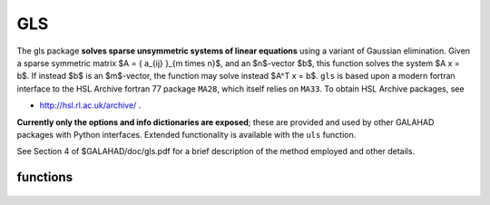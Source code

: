 GLS
===

.. module:: galahad.gls

The gls package **solves sparse unsymmetric systems of linear equations**
using a variant of Gaussian elimination.
Given a sparse symmetric matrix $A = \{ a_{ij} \}_{m \times n}$, and an
$n$-vector $b$, this function solves the system $A x = b$. If instead 
$b$ is an $m$-vector, the function may solve instead $A^T x = b$.
``gls`` is based upon a modern fortran interface to the HSL Archive 
fortran 77 package ``MA28``, which itself relies on ``MA33``.
To obtain HSL Archive packages, see

- http://hsl.rl.ac.uk/archive/ .

**Currently only the options and info dictionaries are exposed**; these are 
provided and used by other GALAHAD packages with Python interfaces.
Extended functionality is available with the ``uls`` function.

See Section 4 of $GALAHAD/doc/gls.pdf for a brief description of the
method employed and other details.

functions
---------

   .. function:: gls.initialize()

      Set default option values and initialize private data

      **Returns:**

      options : dict
        dictionary containing default control options:
          lp : int
             Unit for error messages.
          wp : int
             Unit for warning messages.
          mp : int
             Unit for monitor output.
          ldiag : int
             Controls level of diagnostic output.
          btf : int
             Minimum block size for block-triangular form (BTF). Set to
             $n$ to avoid using BTF.
          maxit : int
             Maximum number of iterations.
          factor_blocking : int
             Level 3 blocking in factorize.
          solve_blas : int
             Switch for using Level 1 or 2 BLAS in solve.
          la : int
             Initial size for real array for the factors.
          la_int : int
             Initial size for integer array for the factors.
          maxla : int
             Maximum size for real array for the factors.
          pivoting : int
             Controls pivoting: Number of columns searched. Zero for
             Markowitz.
          fill_in : int
             Initially fill_in * ne space allocated for factors.
          multiplier : float
             Factor by which arrays sizes are to be increased if they
             are too small.
          reduce : float
             if previously allocated internal workspace arrays are
             greater than reduce times the currently required sizes,
             they are reset to current requirment.
          u : float
             Pivot threshold.
          switch_full : float
             Density for switch to full code.
          drop : float
             Drop tolerance.
          tolerance : float
             anything < this is considered zero.
          cgce : float
             Ratio for required reduction using IR.
          diagonal_pivoting : bool
             Set to 0 for diagonal pivoting.
          struct_abort : bool
             abort if $A$ is structurally singular.

   .. function:: [optional] gls.information()

      Provide optional output information

      **Returns:**

      ainfo : dict
         dictionary containing output information from the analysis phase:
          flag : int
             Flags success or failure case.
          more : int
             More information on failure.
          len_analyse : int
             Size for analysis.
          len_factorize : int
             Size for factorize.
          ncmpa : int
             Number of compresses.
          rank : int
             Estimated rank.
          drop : int
             Number of entries dropped.
          struc_rank : int
             Structural rank of matrix.
          oor : int
             Number of indices out-of-range.
          dup : int
             Number of duplicates.
          stat : int
             STAT value after allocate failure.
          lblock : int
             Size largest non-triangular block.
          sblock : int
             Sum of orders of non-triangular blocks.
          tblock : int
             Total entries in all non-tringular blocks.
          ops : float
             Number of operations in elimination.
      finfo : dict
         dictionary containing output information from the factorization phase:
          flag : int
             Flags success or failure case.
          more : int
             More information on failure.
          size_factor : int
             Number of words to hold factors.
          len_factorize : int
             Size for subsequent factorization.
          drop : int
             Number of entries dropped.
          rank : int
             Estimated rank.
          stat : int
             Status value after allocate failure.
          ops : float
             Number of operations in elimination.
      sinfo : dict
         dictionary containing output information from the solve phase:
          flag : int
             Flags success or failure case.
          more : int
             More information on failure.
          stat : int
             Status value after allocate failure.

   .. function:: gls.terminate()

     Deallocate all internal private storage.

